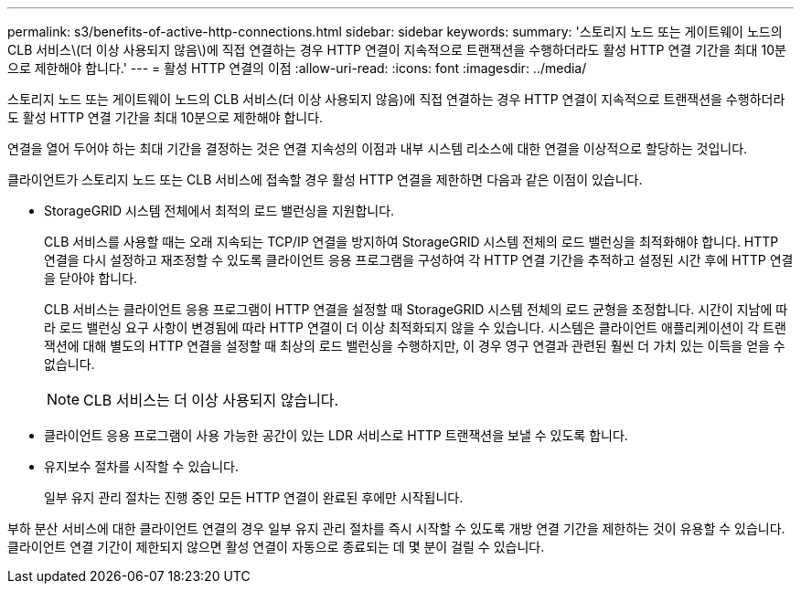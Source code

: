 ---
permalink: s3/benefits-of-active-http-connections.html 
sidebar: sidebar 
keywords:  
summary: '스토리지 노드 또는 게이트웨이 노드의 CLB 서비스\(더 이상 사용되지 않음\)에 직접 연결하는 경우 HTTP 연결이 지속적으로 트랜잭션을 수행하더라도 활성 HTTP 연결 기간을 최대 10분으로 제한해야 합니다.' 
---
= 활성 HTTP 연결의 이점
:allow-uri-read: 
:icons: font
:imagesdir: ../media/


[role="lead"]
스토리지 노드 또는 게이트웨이 노드의 CLB 서비스(더 이상 사용되지 않음)에 직접 연결하는 경우 HTTP 연결이 지속적으로 트랜잭션을 수행하더라도 활성 HTTP 연결 기간을 최대 10분으로 제한해야 합니다.

연결을 열어 두어야 하는 최대 기간을 결정하는 것은 연결 지속성의 이점과 내부 시스템 리소스에 대한 연결을 이상적으로 할당하는 것입니다.

클라이언트가 스토리지 노드 또는 CLB 서비스에 접속할 경우 활성 HTTP 연결을 제한하면 다음과 같은 이점이 있습니다.

* StorageGRID 시스템 전체에서 최적의 로드 밸런싱을 지원합니다.
+
CLB 서비스를 사용할 때는 오래 지속되는 TCP/IP 연결을 방지하여 StorageGRID 시스템 전체의 로드 밸런싱을 최적화해야 합니다. HTTP 연결을 다시 설정하고 재조정할 수 있도록 클라이언트 응용 프로그램을 구성하여 각 HTTP 연결 기간을 추적하고 설정된 시간 후에 HTTP 연결을 닫아야 합니다.

+
CLB 서비스는 클라이언트 응용 프로그램이 HTTP 연결을 설정할 때 StorageGRID 시스템 전체의 로드 균형을 조정합니다. 시간이 지남에 따라 로드 밸런싱 요구 사항이 변경됨에 따라 HTTP 연결이 더 이상 최적화되지 않을 수 있습니다. 시스템은 클라이언트 애플리케이션이 각 트랜잭션에 대해 별도의 HTTP 연결을 설정할 때 최상의 로드 밸런싱을 수행하지만, 이 경우 영구 연결과 관련된 훨씬 더 가치 있는 이득을 얻을 수 없습니다.

+

NOTE: CLB 서비스는 더 이상 사용되지 않습니다.

* 클라이언트 응용 프로그램이 사용 가능한 공간이 있는 LDR 서비스로 HTTP 트랜잭션을 보낼 수 있도록 합니다.
* 유지보수 절차를 시작할 수 있습니다.
+
일부 유지 관리 절차는 진행 중인 모든 HTTP 연결이 완료된 후에만 시작됩니다.



부하 분산 서비스에 대한 클라이언트 연결의 경우 일부 유지 관리 절차를 즉시 시작할 수 있도록 개방 연결 기간을 제한하는 것이 유용할 수 있습니다. 클라이언트 연결 기간이 제한되지 않으면 활성 연결이 자동으로 종료되는 데 몇 분이 걸릴 수 있습니다.
